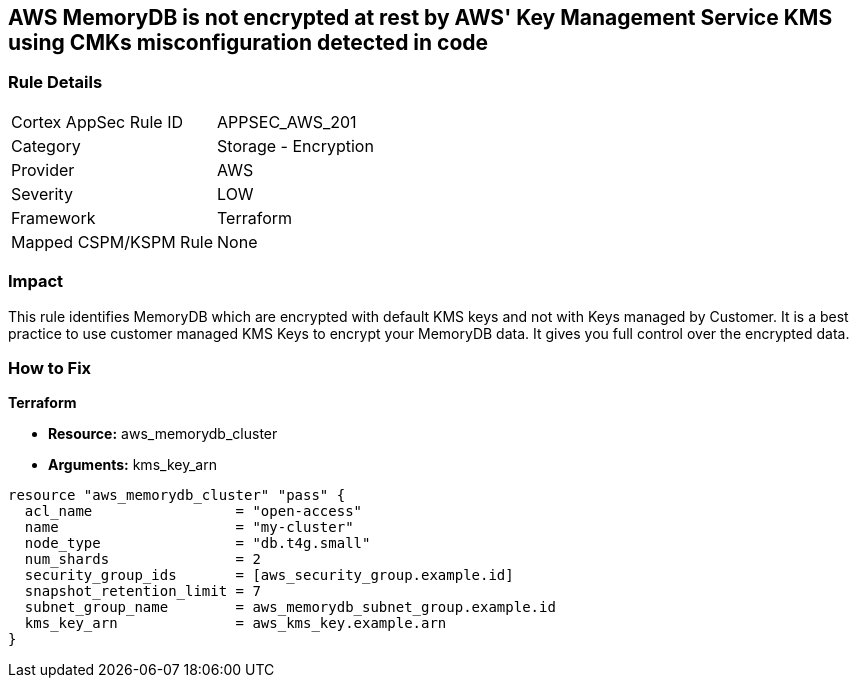 == AWS MemoryDB is not encrypted at rest by AWS' Key Management Service KMS using CMKs misconfiguration detected in code


=== Rule Details

[cols="1,2"]
|===
|Cortex AppSec Rule ID |APPSEC_AWS_201
|Category |Storage - Encryption
|Provider |AWS
|Severity |LOW
|Framework |Terraform
|Mapped CSPM/KSPM Rule |None
|===




=== Impact
This rule identifies MemoryDB which are encrypted with default KMS keys and not with Keys managed by Customer.
It is a best practice to use customer managed KMS Keys to encrypt your MemoryDB data.
It gives you full control over the encrypted data.

=== How to Fix


*Terraform* 


* *Resource:* aws_memorydb_cluster
* *Arguments:* kms_key_arn


[source,go]
----
resource "aws_memorydb_cluster" "pass" {
  acl_name                 = "open-access"
  name                     = "my-cluster"
  node_type                = "db.t4g.small"
  num_shards               = 2
  security_group_ids       = [aws_security_group.example.id]
  snapshot_retention_limit = 7
  subnet_group_name        = aws_memorydb_subnet_group.example.id
  kms_key_arn              = aws_kms_key.example.arn
}
----
